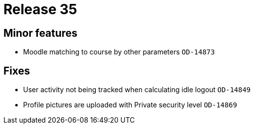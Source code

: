 = Release 35



== Minor features

* Moodle matching to course by other parameters `OD-14873`

== Fixes

* User activity not being tracked when calculating idle logout
`OD-14849`
* Profile pictures are uploaded with Private security level `OD-14869`

